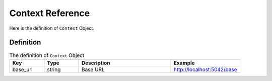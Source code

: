 Context Reference
=================

Here is the definition of ``Context`` Object.

Definition
----------
.. list-table:: The definition of ``Context`` Object
   :header-rows: 1
   :widths: 15 15 40 30

   * - Key
     - Type
     - Description
     - Example
   * - base_url
     - string
     - Base URL
     - http://localhost:5042/base


